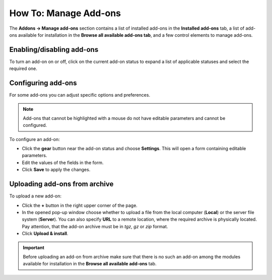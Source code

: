 **********************
How To: Manage Add-ons
**********************

The **Addons → Manage add-ons** section contains a list of installed add-ons in the **Installed add-ons** tab, a list of add-ons available for installation in the **Browse all available add-ons tab**, and a few control elements to manage add-ons.

.. image:: img/manage_addons.png
    :align: center
    :alt: The Manage add-ons section

Enabling/disabling add-ons
**************************

To turn an add-on on or off, click on the current add-on status to expand a list of applicable statuses and select the required one.

.. image:: img/disable_addons.png
    :align: center
    :alt: Enable/Disable add-ons

Configuring add-ons
*******************

For some add-ons you can adjust specific options and preferences.

.. note ::

	Add-ons that cannot be highlighted with a mouse do not have editable parameters and cannot be configured.

To configure an add-on:

*	Click the **gear** button near the add-on status and choose **Settings**. This will open a form containing editable parameters.
*	Edit the values of the fields in the form.
*	Click **Save** to apply the changes.

Uploading add-ons from archive
******************************

To upload a new add-on:

*	Click the **+** button in the right upper corner of the page.
*	In the opened pop-up window choose whether to upload a file from the local computer (**Local**) or the server file system (**Server**). You can also specify **URL** to a remote location, where the required archive is physically located. Pay attention, that the add-on archive must be in *tgz*, *gz* or *zip* format.
*	Click **Upload & install**.

.. image:: img/upload_addons.png
    :align: center
    :alt: Upload an add-on
    
.. important ::

	Before uploading an add-on from archive make sure that there is no such an add-on among the modules available for installation in the **Browse all available add-ons** tab.